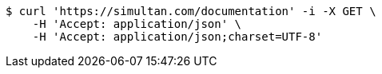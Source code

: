 [source,bash]
----
$ curl 'https://simultan.com/documentation' -i -X GET \
    -H 'Accept: application/json' \
    -H 'Accept: application/json;charset=UTF-8'
----